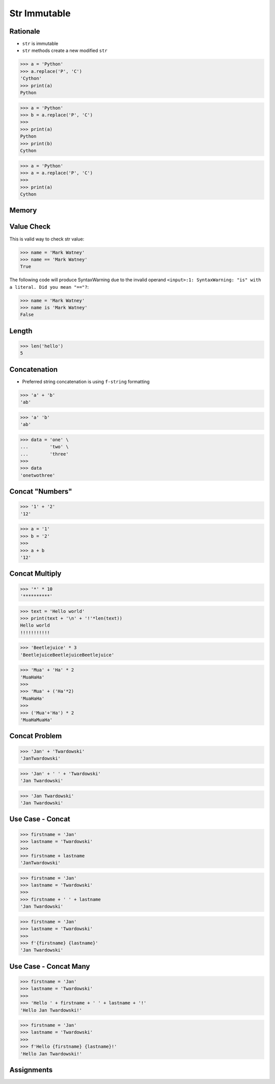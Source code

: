 Str Immutable
=============


Rationale
---------
* ``str`` is immutable
* ``str`` methods create a new modified ``str``

>>> a = 'Python'
>>> a.replace('P', 'C')
'Cython'
>>> print(a)
Python

>>> a = 'Python'
>>> b = a.replace('P', 'C')
>>>
>>> print(a)
Python
>>> print(b)
Cython

>>> a = 'Python'
>>> a = a.replace('P', 'C')
>>>
>>> print(a)
Cython


Memory
------
.. figure:: img/str-memory-1.png
.. figure:: img/str-memory-2.png
.. figure:: img/str-memory-3.png
.. figure:: img/str-immutable.png


Value Check
-----------
This is valid way to check str value:

>>> name = 'Mark Watney'
>>> name == 'Mark Watney'
True

The following code will produce SyntaxWarning due to the invalid operand
``<input>:1: SyntaxWarning: "is" with a literal. Did you mean "=="?``:

>>> name = 'Mark Watney'
>>> name is 'Mark Watney'
False


Length
------
>>> len('hello')
5


Concatenation
-------------
* Preferred string concatenation is using ``f-string`` formatting

>>> 'a' + 'b'
'ab'

>>> 'a' 'b'
'ab'

>>> data = 'one' \
...        'two' \
...        'three'
>>>
>>> data
'onetwothree'


Concat "Numbers"
----------------
>>> '1' + '2'
'12'

>>> a = '1'
>>> b = '2'
>>>
>>> a + b
'12'


Concat Multiply
---------------
>>> '*' * 10
'**********'

>>> text = 'Hello world'
>>> print(text + '\n' + '!'*len(text))
Hello world
!!!!!!!!!!!

>>> 'Beetlejuice' * 3
'BeetlejuiceBeetlejuiceBeetlejuice'

>>> 'Mua' + 'Ha' * 2
'MuaHaHa'
>>>
>>> 'Mua' + ('Ha'*2)
'MuaHaHa'
>>>
>>> ('Mua'+'Ha') * 2
'MuaHaMuaHa'


Concat Problem
--------------
>>> 'Jan' + 'Twardowski'
'JanTwardowski'

>>> 'Jan' + ' ' + 'Twardowski'
'Jan Twardowski'

>>> 'Jan Twardowski'
'Jan Twardowski'


Use Case - Concat
-----------------
>>> firstname = 'Jan'
>>> lastname = 'Twardowski'
>>>
>>> firstname + lastname
'JanTwardowski'

>>> firstname = 'Jan'
>>> lastname = 'Twardowski'
>>>
>>> firstname + ' ' + lastname
'Jan Twardowski'

>>> firstname = 'Jan'
>>> lastname = 'Twardowski'
>>>
>>> f'{firstname} {lastname}'
'Jan Twardowski'


Use Case - Concat Many
----------------------
>>> firstname = 'Jan'
>>> lastname = 'Twardowski'
>>>
>>> 'Hello ' + firstname + ' ' + lastname + '!'
'Hello Jan Twardowski!'

>>> firstname = 'Jan'
>>> lastname = 'Twardowski'
>>>
>>> f'Hello {firstname} {lastname}!'
'Hello Jan Twardowski!'


Assignments
-----------
.. todo:: Create assignments

